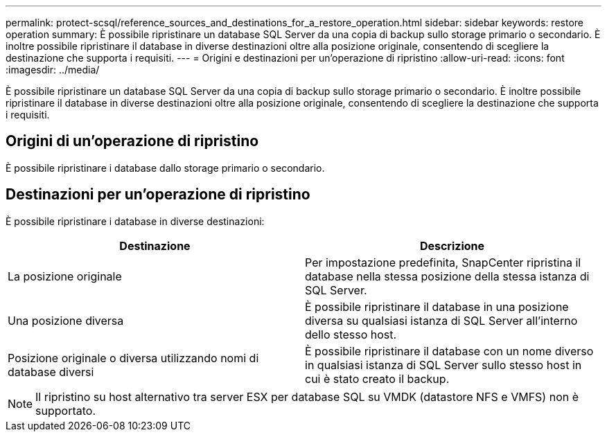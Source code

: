 ---
permalink: protect-scsql/reference_sources_and_destinations_for_a_restore_operation.html 
sidebar: sidebar 
keywords: restore operation 
summary: È possibile ripristinare un database SQL Server da una copia di backup sullo storage primario o secondario. È inoltre possibile ripristinare il database in diverse destinazioni oltre alla posizione originale, consentendo di scegliere la destinazione che supporta i requisiti. 
---
= Origini e destinazioni per un'operazione di ripristino
:allow-uri-read: 
:icons: font
:imagesdir: ../media/


[role="lead"]
È possibile ripristinare un database SQL Server da una copia di backup sullo storage primario o secondario. È inoltre possibile ripristinare il database in diverse destinazioni oltre alla posizione originale, consentendo di scegliere la destinazione che supporta i requisiti.



== Origini di un'operazione di ripristino

È possibile ripristinare i database dallo storage primario o secondario.



== Destinazioni per un'operazione di ripristino

È possibile ripristinare i database in diverse destinazioni:

|===
| Destinazione | Descrizione 


 a| 
La posizione originale
 a| 
Per impostazione predefinita, SnapCenter ripristina il database nella stessa posizione della stessa istanza di SQL Server.



 a| 
Una posizione diversa
 a| 
È possibile ripristinare il database in una posizione diversa su qualsiasi istanza di SQL Server all'interno dello stesso host.



 a| 
Posizione originale o diversa utilizzando nomi di database diversi
 a| 
È possibile ripristinare il database con un nome diverso in qualsiasi istanza di SQL Server sullo stesso host in cui è stato creato il backup.

|===

NOTE: Il ripristino su host alternativo tra server ESX per database SQL su VMDK (datastore NFS e VMFS) non è supportato.
